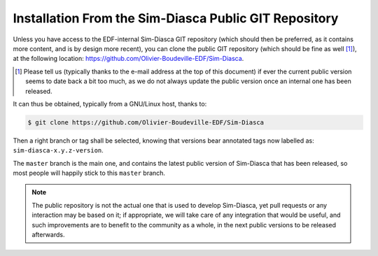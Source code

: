 
Installation From the Sim-Diasca Public GIT Repository
......................................................


Unless you have access to the EDF-internal Sim-Diasca GIT repository (which should then be preferred, as it contains more content, and is by design more recent), you can clone the public GIT repository (which should be fine as well [#]_), at the following location: `https://github.com/Olivier-Boudeville-EDF/Sim-Diasca <https://github.com/Olivier-Boudeville-EDF/Sim-Diasca>`_.

.. [#] Please tell us (typically thanks to the e-mail address at the top of this document) if ever the current public version seems to date back a bit too much, as we do not always update the public version once an internal one has been released.

It can thus be obtained, typically from a GNU/Linux host, thanks to:

.. code:: bash

  $ git clone https://github.com/Olivier-Boudeville-EDF/Sim-Diasca

Then a right branch or tag shall be selected, knowing that versions bear annotated tags now labelled as: ``sim-diasca-x.y.z-version``.

The ``master`` branch is the main one, and contains the latest public version of Sim-Diasca that has been released, so most people will happily stick to this ``master`` branch.


.. Note:: The public repository is not the actual one that is used to develop Sim-Diasca, yet pull requests or any interaction may be based on it; if appropriate, we will take care of any integration that would be useful, and such improvements are to benefit to the community as a whole, in the next public versions to be released afterwards.
